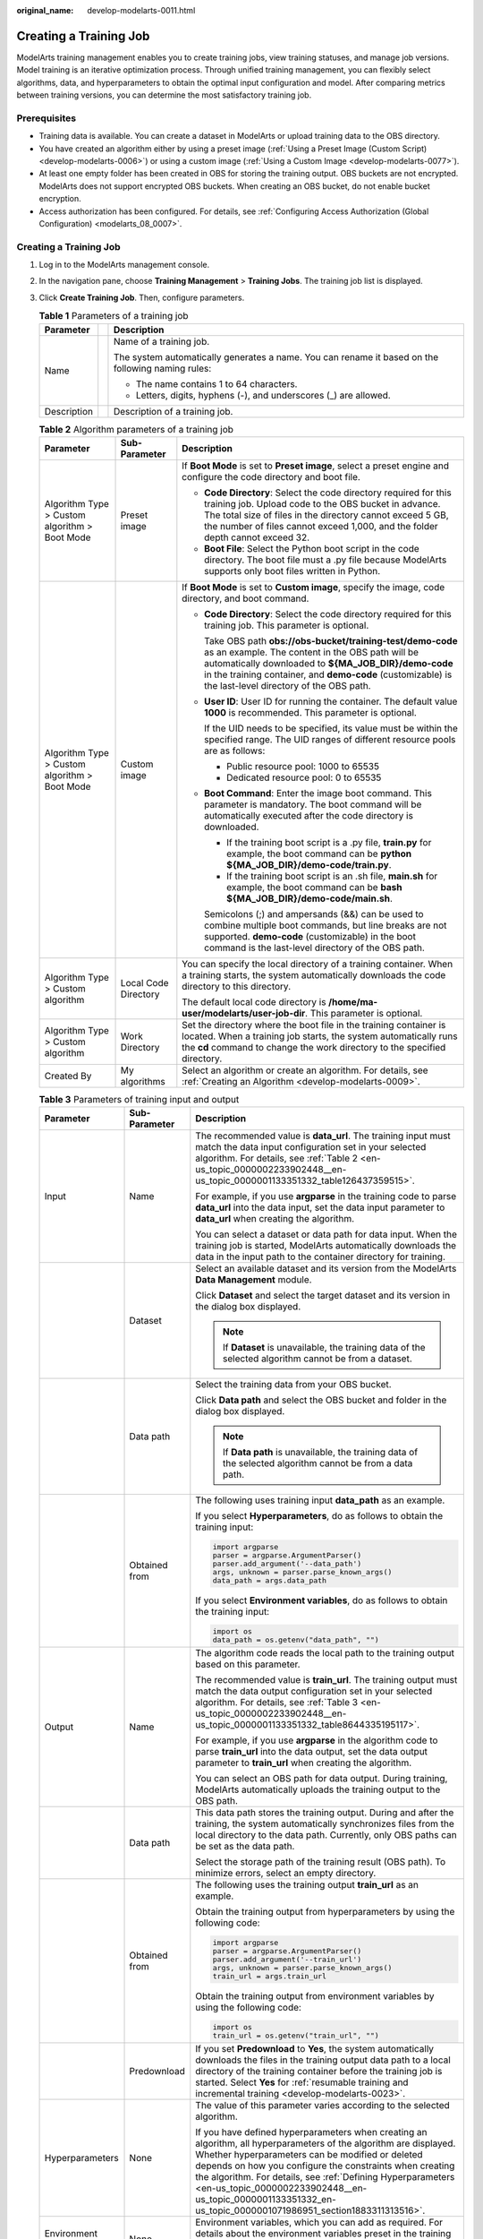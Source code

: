 :original_name: develop-modelarts-0011.html

.. _develop-modelarts-0011:

Creating a Training Job
=======================

ModelArts training management enables you to create training jobs, view training statuses, and manage job versions. Model training is an iterative optimization process. Through unified training management, you can flexibly select algorithms, data, and hyperparameters to obtain the optimal input configuration and model. After comparing metrics between training versions, you can determine the most satisfactory training job.

Prerequisites
-------------

-  Training data is available. You can create a dataset in ModelArts or upload training data to the OBS directory.
-  You have created an algorithm either by using a preset image (:ref:`Using a Preset Image (Custom Script) <develop-modelarts-0006>`) or using a custom image (:ref:`Using a Custom Image <develop-modelarts-0077>`).
-  At least one empty folder has been created in OBS for storing the training output. OBS buckets are not encrypted. ModelArts does not support encrypted OBS buckets. When creating an OBS bucket, do not enable bucket encryption.
-  Access authorization has been configured. For details, see :ref:`Configuring Access Authorization (Global Configuration) <modelarts_08_0007>`.


Creating a Training Job
-----------------------

#. Log in to the ModelArts management console.
#. In the navigation pane, choose **Training Management** > **Training Jobs**. The training job list is displayed.
#. Click **Create Training Job**. Then, configure parameters.

   .. table:: **Table 1** Parameters of a training job

      +-----------------------+-----------------------+---------------------------------------------------------------------------------------------------+
      | Parameter             |                       | Description                                                                                       |
      +=======================+=======================+===================================================================================================+
      | Name                  |                       | Name of a training job.                                                                           |
      |                       |                       |                                                                                                   |
      |                       |                       | The system automatically generates a name. You can rename it based on the following naming rules: |
      |                       |                       |                                                                                                   |
      |                       |                       | -  The name contains 1 to 64 characters.                                                          |
      |                       |                       | -  Letters, digits, hyphens (-), and underscores (_) are allowed.                                 |
      +-----------------------+-----------------------+---------------------------------------------------------------------------------------------------+
      | Description           |                       | Description of a training job.                                                                    |
      +-----------------------+-----------------------+---------------------------------------------------------------------------------------------------+

   .. table:: **Table 2** Algorithm parameters of a training job

      +-----------------------------------------------+-----------------------+-----------------------------------------------------------------------------------------------------------------------------------------------------------------------------------------------------------------------------------------------------------------------------------+
      | Parameter                                     | Sub-Parameter         | Description                                                                                                                                                                                                                                                                       |
      +===============================================+=======================+===================================================================================================================================================================================================================================================================================+
      | Algorithm Type > Custom algorithm > Boot Mode | Preset image          | If **Boot Mode** is set to **Preset image**, select a preset engine and configure the code directory and boot file.                                                                                                                                                               |
      |                                               |                       |                                                                                                                                                                                                                                                                                   |
      |                                               |                       | -  **Code Directory**: Select the code directory required for this training job. Upload code to the OBS bucket in advance. The total size of files in the directory cannot exceed 5 GB, the number of files cannot exceed 1,000, and the folder depth cannot exceed 32.           |
      |                                               |                       | -  **Boot File**: Select the Python boot script in the code directory. The boot file must a .py file because ModelArts supports only boot files written in Python.                                                                                                                |
      +-----------------------------------------------+-----------------------+-----------------------------------------------------------------------------------------------------------------------------------------------------------------------------------------------------------------------------------------------------------------------------------+
      | Algorithm Type > Custom algorithm > Boot Mode | Custom image          | If **Boot Mode** is set to **Custom image**, specify the image, code directory, and boot command.                                                                                                                                                                                 |
      |                                               |                       |                                                                                                                                                                                                                                                                                   |
      |                                               |                       | -  **Code Directory**: Select the code directory required for this training job. This parameter is optional.                                                                                                                                                                      |
      |                                               |                       |                                                                                                                                                                                                                                                                                   |
      |                                               |                       |    Take OBS path **obs://obs-bucket/training-test/demo-code** as an example. The content in the OBS path will be automatically downloaded to **${MA_JOB_DIR}/demo-code** in the training container, and **demo-code** (customizable) is the last-level directory of the OBS path. |
      |                                               |                       |                                                                                                                                                                                                                                                                                   |
      |                                               |                       | -  **User ID**: User ID for running the container. The default value **1000** is recommended. This parameter is optional.                                                                                                                                                         |
      |                                               |                       |                                                                                                                                                                                                                                                                                   |
      |                                               |                       |    If the UID needs to be specified, its value must be within the specified range. The UID ranges of different resource pools are as follows:                                                                                                                                     |
      |                                               |                       |                                                                                                                                                                                                                                                                                   |
      |                                               |                       |    -  Public resource pool: 1000 to 65535                                                                                                                                                                                                                                         |
      |                                               |                       |    -  Dedicated resource pool: 0 to 65535                                                                                                                                                                                                                                         |
      |                                               |                       |                                                                                                                                                                                                                                                                                   |
      |                                               |                       | -  **Boot Command**: Enter the image boot command. This parameter is mandatory. The boot command will be automatically executed after the code directory is downloaded.                                                                                                           |
      |                                               |                       |                                                                                                                                                                                                                                                                                   |
      |                                               |                       |    -  If the training boot script is a .py file, **train.py** for example, the boot command can be **python ${MA_JOB_DIR}/demo-code/train.py**.                                                                                                                                   |
      |                                               |                       |    -  If the training boot script is an .sh file, **main.sh** for example, the boot command can be **bash ${MA_JOB_DIR}/demo-code/main.sh**.                                                                                                                                      |
      |                                               |                       |                                                                                                                                                                                                                                                                                   |
      |                                               |                       |    Semicolons (;) and ampersands (&&) can be used to combine multiple boot commands, but line breaks are not supported. **demo-code** (customizable) in the boot command is the last-level directory of the OBS path.                                                             |
      +-----------------------------------------------+-----------------------+-----------------------------------------------------------------------------------------------------------------------------------------------------------------------------------------------------------------------------------------------------------------------------------+
      | Algorithm Type > Custom algorithm             | Local Code Directory  | You can specify the local directory of a training container. When a training starts, the system automatically downloads the code directory to this directory.                                                                                                                     |
      |                                               |                       |                                                                                                                                                                                                                                                                                   |
      |                                               |                       | The default local code directory is **/home/ma-user/modelarts/user-job-dir**. This parameter is optional.                                                                                                                                                                         |
      +-----------------------------------------------+-----------------------+-----------------------------------------------------------------------------------------------------------------------------------------------------------------------------------------------------------------------------------------------------------------------------------+
      | Algorithm Type > Custom algorithm             | Work Directory        | Set the directory where the boot file in the training container is located. When a training job starts, the system automatically runs the **cd** command to change the work directory to the specified directory.                                                                 |
      +-----------------------------------------------+-----------------------+-----------------------------------------------------------------------------------------------------------------------------------------------------------------------------------------------------------------------------------------------------------------------------------+
      | Created By                                    | My algorithms         | Select an algorithm or create an algorithm. For details, see :ref:`Creating an Algorithm <develop-modelarts-0009>`.                                                                                                                                                               |
      +-----------------------------------------------+-----------------------+-----------------------------------------------------------------------------------------------------------------------------------------------------------------------------------------------------------------------------------------------------------------------------------+

   .. table:: **Table 3** Parameters of training input and output

      +-----------------------+-----------------------+-------------------------------------------------------------------------------------------------------------------------------------------------------------------------------------------------------------------------------------------------------------------------------------------------------------------------------------------------------------------------------------------------------------------+
      | Parameter             | Sub-Parameter         | Description                                                                                                                                                                                                                                                                                                                                                                                                       |
      +=======================+=======================+===================================================================================================================================================================================================================================================================================================================================================================================================================+
      | Input                 | Name                  | The recommended value is **data_url**. The training input must match the data input configuration set in your selected algorithm. For details, see :ref:`Table 2 <en-us_topic_0000002233902448__en-us_topic_0000001133351332_table126437359515>`.                                                                                                                                                                 |
      |                       |                       |                                                                                                                                                                                                                                                                                                                                                                                                                   |
      |                       |                       | For example, if you use **argparse** in the training code to parse **data_url** into the data input, set the data input parameter to **data_url** when creating the algorithm.                                                                                                                                                                                                                                    |
      |                       |                       |                                                                                                                                                                                                                                                                                                                                                                                                                   |
      |                       |                       | You can select a dataset or data path for data input. When the training job is started, ModelArts automatically downloads the data in the input path to the container directory for training.                                                                                                                                                                                                                     |
      +-----------------------+-----------------------+-------------------------------------------------------------------------------------------------------------------------------------------------------------------------------------------------------------------------------------------------------------------------------------------------------------------------------------------------------------------------------------------------------------------+
      |                       | Dataset               | Select an available dataset and its version from the ModelArts **Data Management** module.                                                                                                                                                                                                                                                                                                                        |
      |                       |                       |                                                                                                                                                                                                                                                                                                                                                                                                                   |
      |                       |                       | Click **Dataset** and select the target dataset and its version in the dialog box displayed.                                                                                                                                                                                                                                                                                                                      |
      |                       |                       |                                                                                                                                                                                                                                                                                                                                                                                                                   |
      |                       |                       | .. note::                                                                                                                                                                                                                                                                                                                                                                                                         |
      |                       |                       |                                                                                                                                                                                                                                                                                                                                                                                                                   |
      |                       |                       |    If **Dataset** is unavailable, the training data of the selected algorithm cannot be from a dataset.                                                                                                                                                                                                                                                                                                           |
      +-----------------------+-----------------------+-------------------------------------------------------------------------------------------------------------------------------------------------------------------------------------------------------------------------------------------------------------------------------------------------------------------------------------------------------------------------------------------------------------------+
      |                       | Data path             | Select the training data from your OBS bucket.                                                                                                                                                                                                                                                                                                                                                                    |
      |                       |                       |                                                                                                                                                                                                                                                                                                                                                                                                                   |
      |                       |                       | Click **Data path** and select the OBS bucket and folder in the dialog box displayed.                                                                                                                                                                                                                                                                                                                             |
      |                       |                       |                                                                                                                                                                                                                                                                                                                                                                                                                   |
      |                       |                       | .. note::                                                                                                                                                                                                                                                                                                                                                                                                         |
      |                       |                       |                                                                                                                                                                                                                                                                                                                                                                                                                   |
      |                       |                       |    If **Data path** is unavailable, the training data of the selected algorithm cannot be from a data path.                                                                                                                                                                                                                                                                                                       |
      +-----------------------+-----------------------+-------------------------------------------------------------------------------------------------------------------------------------------------------------------------------------------------------------------------------------------------------------------------------------------------------------------------------------------------------------------------------------------------------------------+
      |                       | Obtained from         | The following uses training input **data_path** as an example.                                                                                                                                                                                                                                                                                                                                                    |
      |                       |                       |                                                                                                                                                                                                                                                                                                                                                                                                                   |
      |                       |                       | If you select **Hyperparameters**, do as follows to obtain the training input:                                                                                                                                                                                                                                                                                                                                    |
      |                       |                       |                                                                                                                                                                                                                                                                                                                                                                                                                   |
      |                       |                       | .. code-block::                                                                                                                                                                                                                                                                                                                                                                                                   |
      |                       |                       |                                                                                                                                                                                                                                                                                                                                                                                                                   |
      |                       |                       |    import argparse                                                                                                                                                                                                                                                                                                                                                                                                |
      |                       |                       |    parser = argparse.ArgumentParser()                                                                                                                                                                                                                                                                                                                                                                             |
      |                       |                       |    parser.add_argument('--data_path')                                                                                                                                                                                                                                                                                                                                                                             |
      |                       |                       |    args, unknown = parser.parse_known_args()                                                                                                                                                                                                                                                                                                                                                                      |
      |                       |                       |    data_path = args.data_path                                                                                                                                                                                                                                                                                                                                                                                     |
      |                       |                       |                                                                                                                                                                                                                                                                                                                                                                                                                   |
      |                       |                       | If you select **Environment variables**, do as follows to obtain the training input:                                                                                                                                                                                                                                                                                                                              |
      |                       |                       |                                                                                                                                                                                                                                                                                                                                                                                                                   |
      |                       |                       | .. code-block::                                                                                                                                                                                                                                                                                                                                                                                                   |
      |                       |                       |                                                                                                                                                                                                                                                                                                                                                                                                                   |
      |                       |                       |    import os                                                                                                                                                                                                                                                                                                                                                                                                      |
      |                       |                       |    data_path = os.getenv("data_path", "")                                                                                                                                                                                                                                                                                                                                                                         |
      +-----------------------+-----------------------+-------------------------------------------------------------------------------------------------------------------------------------------------------------------------------------------------------------------------------------------------------------------------------------------------------------------------------------------------------------------------------------------------------------------+
      | Output                | Name                  | The algorithm code reads the local path to the training output based on this parameter.                                                                                                                                                                                                                                                                                                                           |
      |                       |                       |                                                                                                                                                                                                                                                                                                                                                                                                                   |
      |                       |                       | The recommended value is **train_url**. The training output must match the data output configuration set in your selected algorithm. For details, see :ref:`Table 3 <en-us_topic_0000002233902448__en-us_topic_0000001133351332_table8644335195117>`.                                                                                                                                                             |
      |                       |                       |                                                                                                                                                                                                                                                                                                                                                                                                                   |
      |                       |                       | For example, if you use **argparse** in the algorithm code to parse **train_url** into the data output, set the data output parameter to **train_url** when creating the algorithm.                                                                                                                                                                                                                               |
      |                       |                       |                                                                                                                                                                                                                                                                                                                                                                                                                   |
      |                       |                       | You can select an OBS path for data output. During training, ModelArts automatically uploads the training output to the OBS path.                                                                                                                                                                                                                                                                                 |
      +-----------------------+-----------------------+-------------------------------------------------------------------------------------------------------------------------------------------------------------------------------------------------------------------------------------------------------------------------------------------------------------------------------------------------------------------------------------------------------------------+
      |                       | Data path             | This data path stores the training output. During and after the training, the system automatically synchronizes files from the local directory to the data path. Currently, only OBS paths can be set as the data path.                                                                                                                                                                                           |
      |                       |                       |                                                                                                                                                                                                                                                                                                                                                                                                                   |
      |                       |                       | Select the storage path of the training result (OBS path). To minimize errors, select an empty directory.                                                                                                                                                                                                                                                                                                         |
      +-----------------------+-----------------------+-------------------------------------------------------------------------------------------------------------------------------------------------------------------------------------------------------------------------------------------------------------------------------------------------------------------------------------------------------------------------------------------------------------------+
      |                       | Obtained from         | The following uses the training output **train_url** as an example.                                                                                                                                                                                                                                                                                                                                               |
      |                       |                       |                                                                                                                                                                                                                                                                                                                                                                                                                   |
      |                       |                       | Obtain the training output from hyperparameters by using the following code:                                                                                                                                                                                                                                                                                                                                      |
      |                       |                       |                                                                                                                                                                                                                                                                                                                                                                                                                   |
      |                       |                       | .. code-block::                                                                                                                                                                                                                                                                                                                                                                                                   |
      |                       |                       |                                                                                                                                                                                                                                                                                                                                                                                                                   |
      |                       |                       |    import argparse                                                                                                                                                                                                                                                                                                                                                                                                |
      |                       |                       |    parser = argparse.ArgumentParser()                                                                                                                                                                                                                                                                                                                                                                             |
      |                       |                       |    parser.add_argument('--train_url')                                                                                                                                                                                                                                                                                                                                                                             |
      |                       |                       |    args, unknown = parser.parse_known_args()                                                                                                                                                                                                                                                                                                                                                                      |
      |                       |                       |    train_url = args.train_url                                                                                                                                                                                                                                                                                                                                                                                     |
      |                       |                       |                                                                                                                                                                                                                                                                                                                                                                                                                   |
      |                       |                       | Obtain the training output from environment variables by using the following code:                                                                                                                                                                                                                                                                                                                                |
      |                       |                       |                                                                                                                                                                                                                                                                                                                                                                                                                   |
      |                       |                       | .. code-block::                                                                                                                                                                                                                                                                                                                                                                                                   |
      |                       |                       |                                                                                                                                                                                                                                                                                                                                                                                                                   |
      |                       |                       |    import os                                                                                                                                                                                                                                                                                                                                                                                                      |
      |                       |                       |    train_url = os.getenv("train_url", "")                                                                                                                                                                                                                                                                                                                                                                         |
      +-----------------------+-----------------------+-------------------------------------------------------------------------------------------------------------------------------------------------------------------------------------------------------------------------------------------------------------------------------------------------------------------------------------------------------------------------------------------------------------------+
      |                       | Predownload           | If you set **Predownload** to **Yes**, the system automatically downloads the files in the training output data path to a local directory of the training container before the training job is started. Select **Yes** for :ref:`resumable training and incremental training <develop-modelarts-0023>`.                                                                                                           |
      +-----------------------+-----------------------+-------------------------------------------------------------------------------------------------------------------------------------------------------------------------------------------------------------------------------------------------------------------------------------------------------------------------------------------------------------------------------------------------------------------+
      | Hyperparameters       | None                  | The value of this parameter varies according to the selected algorithm.                                                                                                                                                                                                                                                                                                                                           |
      |                       |                       |                                                                                                                                                                                                                                                                                                                                                                                                                   |
      |                       |                       | If you have defined hyperparameters when creating an algorithm, all hyperparameters of the algorithm are displayed. Whether hyperparameters can be modified or deleted depends on how you configure the constraints when creating the algorithm. For details, see :ref:`Defining Hyperparameters <en-us_topic_0000002233902448__en-us_topic_0000001133351332_en-us_topic_0000001071986951_section1883311313516>`. |
      +-----------------------+-----------------------+-------------------------------------------------------------------------------------------------------------------------------------------------------------------------------------------------------------------------------------------------------------------------------------------------------------------------------------------------------------------------------------------------------------------+
      | Environment Variable  | None                  | Environment variables, which you can add as required. For details about the environment variables preset in the training container, see :ref:`Viewing Environment Variables of a Training Container <develop-modelarts-0104>`.                                                                                                                                                                                    |
      +-----------------------+-----------------------+-------------------------------------------------------------------------------------------------------------------------------------------------------------------------------------------------------------------------------------------------------------------------------------------------------------------------------------------------------------------------------------------------------------------+
      | Auto Restart          | None                  | Number of retries for a failed training job. If this parameter is enabled, a failed training job will be automatically re-delivered and run. On the training job details page, you can view the number of retries for a failed training job.                                                                                                                                                                      |
      |                       |                       |                                                                                                                                                                                                                                                                                                                                                                                                                   |
      |                       |                       | -  This function is disabled by default.                                                                                                                                                                                                                                                                                                                                                                          |
      |                       |                       | -  If you enable this function, set the number of retries. The value ranges from 1 to 3 and cannot be changed.                                                                                                                                                                                                                                                                                                    |
      +-----------------------+-----------------------+-------------------------------------------------------------------------------------------------------------------------------------------------------------------------------------------------------------------------------------------------------------------------------------------------------------------------------------------------------------------------------------------------------------------+

   .. note::

      The training input, training output, and hyperparameters vary according to the selected algorithm.

      If the system displays a message for **Training Input**, indicating there is no input channel for the selected algorithm, you do not need to set data input on this page.

      If the system displays a message for **Training Output**, indicating there is no output channel for the selected algorithm, you do not need to set data output on this page.

      If the system displays a message for **Hyperparameters**, indicating the selected algorithm does not support custom hyperparameters, you do not need to set hyperparameters on this page.

#. Select an instance flavor. The value range of the training parameters is consistent with the constraints of existing algorithms.

   .. table:: **Table 4** Resource parameters

      +-----------------------------------+---------------------------------------------------------------------------------------------------------------------------------------------------------------------------------------------------------------------------------------------------------------------------------------------------------------------------------------------------------------------------------------------------------+
      | Parameter                         | Description                                                                                                                                                                                                                                                                                                                                                                                             |
      +===================================+=========================================================================================================================================================================================================================================================================================================================================================================================================+
      | Resource Pool                     | Select resource pools for the job. Public and dedicated resource pools are available for you to select.                                                                                                                                                                                                                                                                                                 |
      |                                   |                                                                                                                                                                                                                                                                                                                                                                                                         |
      |                                   | If you select a dedicated resource pool, you can view details about the pool. If the number of available cards of this pool is insufficient, jobs may need to be queued. In this case, use another resource pool or reduce the number of cards required.                                                                                                                                                |
      |                                   |                                                                                                                                                                                                                                                                                                                                                                                                         |
      |                                   | .. note::                                                                                                                                                                                                                                                                                                                                                                                               |
      |                                   |                                                                                                                                                                                                                                                                                                                                                                                                         |
      |                                   |    Dedicated resource pools can be accessed to your VPCs and subnets. For details, see :ref:`(Optional) Interconnecting a VPC with a ModelArts Network <en-us_topic_0000002268819097__section1473914311415>`.                                                                                                                                                                                           |
      |                                   |                                                                                                                                                                                                                                                                                                                                                                                                         |
      |                                   |    If you want to change the VPC accessible to your dedicated resource pool, see :ref:`(Optional) Interconnecting a VPC with a ModelArts Network <en-us_topic_0000002268819097__section1473914311415>`.                                                                                                                                                                                                 |
      +-----------------------------------+---------------------------------------------------------------------------------------------------------------------------------------------------------------------------------------------------------------------------------------------------------------------------------------------------------------------------------------------------------------------------------------------------------+
      | Resource Type                     | Select CPU or GPU as needed. Set this parameter based on the resource type specified in your training code.                                                                                                                                                                                                                                                                                             |
      +-----------------------------------+---------------------------------------------------------------------------------------------------------------------------------------------------------------------------------------------------------------------------------------------------------------------------------------------------------------------------------------------------------------------------------------------------------+
      | Specifications                    | Select a resource flavor based on the resource type. If the type of resources to be used has been specified in your training code, only the options that comply with the constraints of the selected algorithm are available for you to choose. For example, if **GPU** is selected in the training code but you select **CPU** here, the training may fail.                                            |
      |                                   |                                                                                                                                                                                                                                                                                                                                                                                                         |
      |                                   | During training, ModelArts will mount NVME SSDs to the **/cache** directory. You can use this directory to store temporary files. The data disk size varies depending on the resource type. To prevent insufficient memory during training, click **Check Input Size** to check whether the disk size of selected instance flavor is sufficient for the input size.                                     |
      +-----------------------------------+---------------------------------------------------------------------------------------------------------------------------------------------------------------------------------------------------------------------------------------------------------------------------------------------------------------------------------------------------------------------------------------------------------+
      | Compute Nodes                     | Set the number of compute nodes. The default value is **1**.                                                                                                                                                                                                                                                                                                                                            |
      +-----------------------------------+---------------------------------------------------------------------------------------------------------------------------------------------------------------------------------------------------------------------------------------------------------------------------------------------------------------------------------------------------------------------------------------------------------+
      | Job Priority                      | When using a new-version dedicated resource pool, you can set the priority of a training job. The value ranges from 1 to 3. The default priority is **1**, and the highest priority is **3**. By default, the job priority can be set to **1** or **2**. After the permission to :ref:`set the highest job priority <develop-modelarts-0082>` is configured, the priority can be set to **1** to **3**. |
      |                                   |                                                                                                                                                                                                                                                                                                                                                                                                         |
      |                                   | You can change the priority of a pending job.                                                                                                                                                                                                                                                                                                                                                           |
      +-----------------------------------+---------------------------------------------------------------------------------------------------------------------------------------------------------------------------------------------------------------------------------------------------------------------------------------------------------------------------------------------------------------------------------------------------------+
      | SFS Turbo                         | When a dedicated resource pool is used for training, multiple SFS Turbo file systems can be mounted for one training job.                                                                                                                                                                                                                                                                               |
      |                                   |                                                                                                                                                                                                                                                                                                                                                                                                         |
      |                                   | -  **Name**: SFS Turbo name                                                                                                                                                                                                                                                                                                                                                                             |
      |                                   | -  **Server Path**: SFS Turbo directory                                                                                                                                                                                                                                                                                                                                                                 |
      |                                   | -  **Local Path**: mounting path of the SFS Turbo directory in the training job                                                                                                                                                                                                                                                                                                                         |
      |                                   |                                                                                                                                                                                                                                                                                                                                                                                                         |
      |                                   | A file system can be mounted only once and to only one path. Each mount path must be unique. A maximum of 8 disks can be mounted to a training job.                                                                                                                                                                                                                                                     |
      |                                   |                                                                                                                                                                                                                                                                                                                                                                                                         |
      |                                   | .. note::                                                                                                                                                                                                                                                                                                                                                                                               |
      |                                   |                                                                                                                                                                                                                                                                                                                                                                                                         |
      |                                   |    -  Before mounting an SFS Turbo file system to a training job, configure the VPC and subnet where SFS Turbo is deployed to be accessible in the dedicated resource pool. For details, see .                                                                                                                                                                                                          |
      |                                   |    -  The mounting path cannot be a **/** directory or a default mounting path, such as **/cache** and **/home/ma-user/modelarts**.                                                                                                                                                                                                                                                                     |
      +-----------------------------------+---------------------------------------------------------------------------------------------------------------------------------------------------------------------------------------------------------------------------------------------------------------------------------------------------------------------------------------------------------------------------------------------------------+
      | Parallel File System              | An OBS parallel file system can be mounted to a training job to store training data. Click **Add Mount Configuration** and set the following parameters:                                                                                                                                                                                                                                                |
      |                                   |                                                                                                                                                                                                                                                                                                                                                                                                         |
      |                                   | -  **Storage Configuration**: Select a parallel file system.                                                                                                                                                                                                                                                                                                                                            |
      |                                   | -  **Mount Path**: Enter the cloud mounting path in the training container.                                                                                                                                                                                                                                                                                                                             |
      +-----------------------------------+---------------------------------------------------------------------------------------------------------------------------------------------------------------------------------------------------------------------------------------------------------------------------------------------------------------------------------------------------------------------------------------------------------+
      | Persistent Log Saving             | If you select CPU or GPU flavors, **Persistent Log Saving** is available for you to set.                                                                                                                                                                                                                                                                                                                |
      |                                   |                                                                                                                                                                                                                                                                                                                                                                                                         |
      |                                   | This function is disabled by default. ModelArts automatically stores the logs for 30 days. You can download all logs on the job details page.                                                                                                                                                                                                                                                           |
      |                                   |                                                                                                                                                                                                                                                                                                                                                                                                         |
      |                                   | After this function is enabled, select an empty OBS path for storing training logs. Ensure that you have read and write permissions to the selected OBS directory.                                                                                                                                                                                                                                      |
      +-----------------------------------+---------------------------------------------------------------------------------------------------------------------------------------------------------------------------------------------------------------------------------------------------------------------------------------------------------------------------------------------------------------------------------------------------------+
      | Auto Stop                         | -  After this parameter is enabled and the auto stop time is set, a training job automatically stops at the specified time.                                                                                                                                                                                                                                                                             |
      |                                   | -  If this function is disabled, a training job will continue to run.                                                                                                                                                                                                                                                                                                                                   |
      |                                   | -  The options are **1hour**, **2hours**, **4hours**, **6hours**, and **Customization** (1 hour to 72 hours).                                                                                                                                                                                                                                                                                           |
      +-----------------------------------+---------------------------------------------------------------------------------------------------------------------------------------------------------------------------------------------------------------------------------------------------------------------------------------------------------------------------------------------------------------------------------------------------------+

5. Click **Submit** to create the training job.

   A training job generally runs for a period of time. To view the real-time status and basic information of a training job, switch to the training job list.

   -  In the training job list, **Status** of the newly created training job is **Pending**.
   -  When the status of a training job changes to **Completed**, the training job is complete, and the generated model is stored in the corresponding training output path.
   -  If the status is **Failed** or **Abnormal**, click the job name to go to the job details page and view logs for troubleshooting. For details, see :ref:`Training Job Details <develop-modelarts-0013>`.
